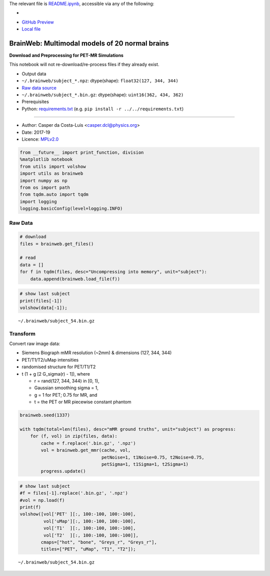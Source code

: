 The relevant file is `README.ipynb <README.ipynb>`__, accessible via any
of the following:

- |Binder|
- `GitHub Preview <https://github.com/casperdcl/apirl/blob/casper/python/brainweb/README.ipynb>`__
- `Local file <README.ipynb>`__

.. |Binder| image:: https://mybinder.org/badge_logo.svg
   :target: https://mybinder.org/v2/gh/casperdcl/apirl/casper?filepath=python%2Fbrainweb%2FREADME.ipynb

BrainWeb: Multimodal models of 20 normal brains
===============================================

**Download and Preprocessing for PET-MR Simulations**

This notebook will not re-download/re-process files if they already
exist.

-  Output data
-  ``~/.brainweb/subject_*.npz``: dtype(shape):
   ``float32(127, 344, 344)``
-  `Raw data
   source <http://brainweb.bic.mni.mcgill.ca/brainweb/anatomic_normal_20.html>`__
-  ``~/.brainweb/subject_*.bin.gz``: dtype(shape):
   ``uint16(362, 434, 362)``
-  Prerequisites
-  Python: `requirements.txt <../../requirements.txt>`__ (e.g.
   ``pip install -r ../../requirements.txt``)

--------------

-  Author: Casper da Costa-Luis <casper.dcl@physics.org>
-  Date: 2017-19
-  Licence: `MPLv2.0 <https://www.mozilla.org/MPL/2.0>`__

.. code:: python

    from __future__ import print_function, division
    %matplotlib notebook
    from utils import volshow
    import utils as brainweb
    import numpy as np
    from os import path
    from tqdm.auto import tqdm
    import logging
    logging.basicConfig(level=logging.INFO)

Raw Data
--------

.. code:: python

    # download
    files = brainweb.get_files()

    # read
    data = []
    for f in tqdm(files, desc="Uncompressing into memory", unit="subject"):
        data.append(brainweb.load_file(f))

.. code:: python

    # show last subject
    print(files[-1])
    volshow(data[-1]);


.. parsed-literal::

    ~/.brainweb/subject_54.bin.gz

.. image:: raw.png

Transform
---------

Convert raw image data:

-  Siemens Biograph mMR resolution (~2mm) & dimensions (127, 344, 344)
-  PET/T1/T2/uMap intensities
-  randomised structure for PET/T1/T2
-  t (1 + g [2 G_sigma(r) - 1]), where

   -  r = rand(127, 344, 344) in [0, 1),
   -  Gaussian smoothing sigma = 1,
   -  g = 1 for PET; 0.75 for MR, and
   -  t = the PET or MR piecewise constant phantom

.. code:: python

    brainweb.seed(1337)

    with tqdm(total=len(files), desc="mMR ground truths", unit="subject") as progress:
        for (f, vol) in zip(files, data):
            cache = f.replace('.bin.gz', '.npz')
            vol = brainweb.get_mmr(cache, vol,
                                   petNoise=1, t1Noise=0.75, t2Noise=0.75,
                                   petSigma=1, t1Sigma=1, t2Sigma=1)
            progress.update()

.. code:: python

    # show last subject
    #f = files[-1].replace('.bin.gz', '.npz')
    #vol = np.load(f)
    print(f)
    volshow([vol['PET' ][:, 100:-100, 100:-100],
             vol['uMap'][:, 100:-100, 100:-100],
             vol['T1'  ][:, 100:-100, 100:-100],
             vol['T2'  ][:, 100:-100, 100:-100]],
            cmaps=["hot", "bone", "Greys_r", "Greys_r"],
            titles=["PET", "uMap", "T1", "T2"]);


.. parsed-literal::

    ~/.brainweb/subject_54.bin.gz

.. image:: mMR.png
